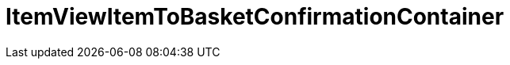 = ItemViewItemToBasketConfirmationContainer
:lang: en
// include::{includedir}/_header.adoc[]
:keywords: ItemViewItemToBasketConfirmationContainer
:position: 423

//  auto generated content Thu, 06 Jul 2017 00:26:09 +0200
